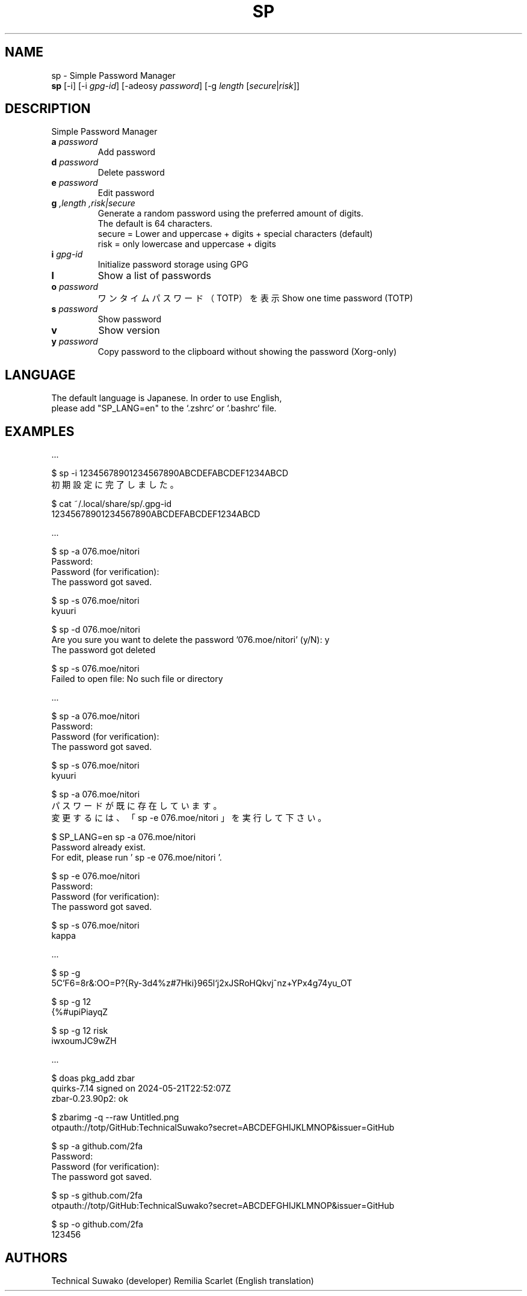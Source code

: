 .TH SP 1 VERSION
.SH NAME
sp - Simple Password Manager
.br
.B sp
[-i] [-i \fI\,gpg-id\fR] [-adeosy \fI\,password\fR] [-g \fI\,length\fR [\fI\,secure\fR|\fI\,risk\fR]]
.SH DESCRIPTION
.PP
Simple Password Manager
.TP
\fB\,a\fR \fI\,password\fR
Add password
.TP
\fB\,d\fR \fI\,password\fR
Delete password
.TP
\fB\,e\fR \fI\,password\fR
Edit password
.TP
\fB\,g\fR \fI,length\fR \fI,risk|secure\fR
Generate a random password using the preferred amount of digits.
.br
The default is 64 characters.
.br
secure = Lower and uppercase + digits + special characters (default)
.br
risk = only lowercase and uppercase + digits
.TP
\fB\,i\fR \fI\,gpg-id\fR
Initialize password storage using GPG
.TP
\fB\,l\fR
Show a list of passwords
.TP
\fB\,o\fR \fI\,password\fR
ワンタイムパスワード（TOTP）を表示
Show one time password (TOTP)
.TP
\fB\,s\fR \fI\,password\fR
Show password
.TP
\fB\,v\fR
Show version
.TP
\fB\,y\fR \fI\,password\fR
Copy password to the clipboard without showing the password (Xorg-only)
.SH LANGUAGE
The default language is Japanese. In order to use English,
.br
please add "SP_LANG=en" to the `.zshrc` or `.bashrc` file.
.SH EXAMPLES
\&...

$ sp -i 12345678901234567890ABCDEFABCDEF1234ABCD
.br
初期設定に完了しました。

$ cat ~/.local/share/sp/.gpg-id
.br
12345678901234567890ABCDEFABCDEF1234ABCD
.ED

\&...

$ sp -a 076.moe/nitori
.br
Password:
.br
Password (for verification):
.br
The password got saved.

$ sp -s 076.moe/nitori
.br
kyuuri

$ sp -d 076.moe/nitori
.br
Are you sure you want to delete the password '076.moe/nitori' (y/N): y
.br
The password got deleted
.br

$ sp -s 076.moe/nitori
.br
Failed to open file: No such file or directory
.ED

\&...

$ sp -a 076.moe/nitori
.br
Password:
.br
Password (for verification):
.br
The password got saved.

$ sp -s 076.moe/nitori
.br
kyuuri

$ sp -a 076.moe/nitori
.br
パスワードが既に存在しています。
.br
変更するには、「 sp -e 076.moe/nitori 」を実行して下さい。

$ SP_LANG=en sp -a 076.moe/nitori
.br
Password already exist.
.br
For edit, please run ' sp -e 076.moe/nitori '.

$ sp -e 076.moe/nitori
.br
Password:
.br
Password (for verification):
.br
The password got saved.

$ sp -s 076.moe/nitori
.br
kappa
.ED

\&...

$ sp -g
.br
\5C'F6=8r&:OO=P?{Ry-3d4%z#7Hki}965l`j2xJSRoHQkvj^nz+YPx4g74yu_OT

$ sp -g 12
.br
{%#upiPiayqZ

$ sp -g 12 risk
.br
iwxoumJC9wZH
.ED

\&...

$ doas pkg_add zbar
.br
quirks-7.14 signed on 2024-05-21T22:52:07Z
.br
zbar-0.23.90p2: ok

$ zbarimg -q --raw Untitled.png
.br
otpauth://totp/GitHub:TechnicalSuwako?secret=ABCDEFGHIJKLMNOP&issuer=GitHub

$ sp -a github.com/2fa
.br
Password:
.br
Password (for verification):
.br
The password got saved.

$ sp -s github.com/2fa
.br
otpauth://totp/GitHub:TechnicalSuwako?secret=ABCDEFGHIJKLMNOP&issuer=GitHub

$ sp -o github.com/2fa
.br
123456
.Ed
.SH AUTHORS
.PP
Technical Suwako (developer)
Remilia Scarlet (English translation)

